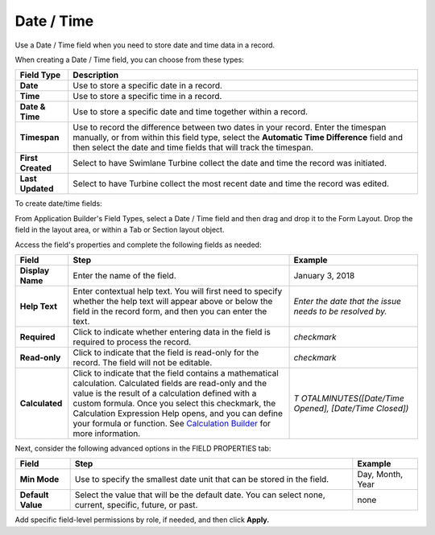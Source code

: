 Date / Time
===========

Use a Date / Time field when you need to store date and time data in a
record.

|image1|

When creating a Date / Time field, you can choose from these types:

+-------------------+-------------------------------------------------+
| Field Type        | Description                                     |
+===================+=================================================+
| **Date**          | Use to store a specific date in a record.       |
+-------------------+-------------------------------------------------+
| **Time**          | Use to store a specific time in a record.       |
+-------------------+-------------------------------------------------+
| **Date & Time**   | Use to store a specific date and time together  |
|                   | within a record.                                |
+-------------------+-------------------------------------------------+
| **Timespan**      | Use to record the difference between two dates  |
|                   | in your record. Enter the timespan manually, or |
|                   | from within this field type, select the         |
|                   | **Automatic Time Difference** field and then    |
|                   | select the date and time fields that will track |
|                   | the timespan.                                   |
+-------------------+-------------------------------------------------+
| **First Created** | Select to have Swimlane Turbine collect the     |
|                   | date and time the record was initiated.         |
+-------------------+-------------------------------------------------+
| **Last Updated**  | Select to have Turbine collect the most recent  |
|                   | date and time the record was edited.            |
+-------------------+-------------------------------------------------+

To create date/time fields:

From Application Builder's Field Types, select a Date / Time field and
then drag and drop it to the Form Layout. Drop the field in the layout
area, or within a Tab or Section layout object.

Access the field's properties and complete the following fields as
needed:

+------------------+------------------------+------------------------+
| Field            | Step                   | Example                |
+==================+========================+========================+
| **Display Name** | Enter the name of the  | January 3, 2018        |
|                  | field.                 |                        |
+------------------+------------------------+------------------------+
| **Help Text**    | Enter contextual help  | *Enter the date that   |
|                  | text. You will first   | the issue needs to be  |
|                  | need to specify        | resolved by.*          |
|                  | whether the help text  |                        |
|                  | will appear above or   |                        |
|                  | below the field in the |                        |
|                  | record form, and then  |                        |
|                  | you can enter the      |                        |
|                  | text.                  |                        |
+------------------+------------------------+------------------------+
| **Required**     | Click to indicate      | *checkmark*            |
|                  | whether entering data  |                        |
|                  | in the field is        |                        |
|                  | required to process    |                        |
|                  | the record.            |                        |
+------------------+------------------------+------------------------+
| **Read-only**    | Click to indicate that | *checkmark*            |
|                  | the field is read-only |                        |
|                  | for the record. The    |                        |
|                  | field will not be      |                        |
|                  | editable.              |                        |
+------------------+------------------------+------------------------+
| **Calculated**   | Click to indicate that | *T                     |
|                  | the field contains a   | OTALMINUTES([Date/Time |
|                  | mathematical           | Opened], [Date/Time    |
|                  | calculation.           | Closed])*              |
|                  | Calculated fields are  |                        |
|                  | read-only and the      |                        |
|                  | value is the result of |                        |
|                  | a calculation defined  |                        |
|                  | with a custom formula. |                        |
|                  | Once you select this   |                        |
|                  | checkmark, the         |                        |
|                  | Calculation Expression |                        |
|                  | Help opens, and you    |                        |
|                  | can define your        |                        |
|                  | formula or function.   |                        |
|                  | See `Calculation       |                        |
|                  | Builder <../calcu      |                        |
|                  | lation-builder.rst>`__ |                        |
|                  | for more information.  |                        |
+------------------+------------------------+------------------------+

Next, consider the following advanced options in the FIELD PROPERTIES
tab:

+-------------------+-----------------------------+------------------+
| Field             | Step                        | Example          |
+===================+=============================+==================+
| **Min Mode**      | Use to specify the smallest | Day, Month, Year |
|                   | date unit that can be       |                  |
|                   | stored in the field.        |                  |
+-------------------+-----------------------------+------------------+
| **Default Value** | Select the value that will  | none             |
|                   | be the default date. You    |                  |
|                   | can select none, current,   |                  |
|                   | specific, future, or past.  |                  |
+-------------------+-----------------------------+------------------+

Add specific field-level permissions by role, if needed, and then click
**Apply.**

.. |image1| image:: ../../../Resources/Images/date-time-field-types.png

